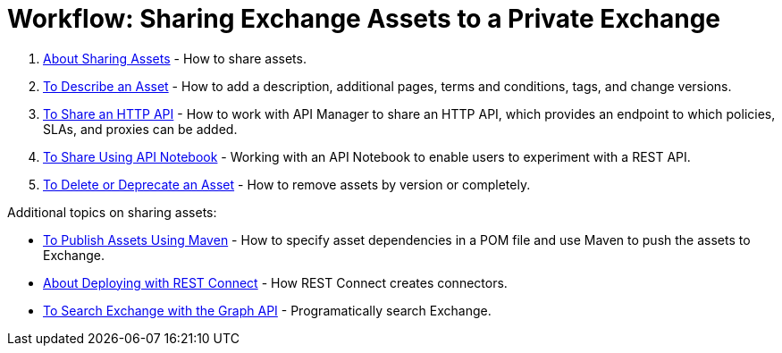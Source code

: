 = Workflow: Sharing Exchange Assets to a Private Exchange

. link:/anypoint-exchange/about-sharing-assets[About Sharing Assets] - How to share assets.
. link:/anypoint-exchange/to-describe-an-asset[To Describe an Asset] - How to add a description, additional pages, terms and conditions, tags, and change versions.
. link:/anypoint-exchange/to-share-an-http-api[To Share an HTTP API] - How to work with API Manager to share an HTTP API, which provides an endpoint to which policies, SLAs, and proxies can be added.
. link:/anypoint-exchange/to-share-an-api-notebook[To Share Using API Notebook] - Working with an API Notebook to enable users to experiment with a REST API.
. link:/anypoint-exchange/to-delete-asset[To Delete or Deprecate an Asset] - How to remove assets by version or completely.

Additional topics on sharing assets:

* link:/anypoint-exchange/to-publish-assets-maven[To Publish Assets Using Maven] - How to specify asset dependencies in a POM file and use Maven to push the assets to Exchange.
* link:/anypoint-exchange/to-deploy-using-rest-connect[About Deploying with REST Connect] - How REST Connect creates connectors.
* link:/anypoint-exchange/to-search-with-graph-api[To Search Exchange with the Graph API] - Programatically search Exchange.
